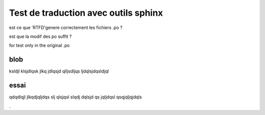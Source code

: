 Test de traduction avec outils sphinx
=====================================

est ce que 'RTFD'genere correctement les fichiers .po ?

est que la modif des po suffit ?



for test only in the original .po

blob
----


ksldjl klsjdlqsk jlkq jdlqsjd qlljsdljqs ljdqlsjdqsldjql

essai
-----
qdqdlqjl jlkqdjqljdqs  slj qlsjqsl  slqdj dqlsjd  qs jqljdqsl   qsqjqljqjdqls


.